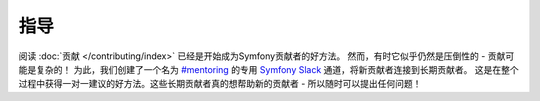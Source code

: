 指导
=========

阅读 :doc:`贡献 </contributing/index>` 已经是开始成为Symfony贡献者的好方法。
然而，有时它似乎仍然是压倒性的 - 贡献可能是复杂的！
为此，我们创建了一个名为 `#mentoring`_ 的专用 `Symfony Slack`_ 通道，将新贡献者连接到长期贡献者。
这是在整个过程中获得一对一建议的好方法。这些长期贡献者真的想帮助新的贡献者 - 所以随时可以提出任何问题！

.. _`Symfony Slack`: https://symfony.com/slack-invite
.. _`#mentoring`: https://symfony-devs.slack.com/messages/mentoring
